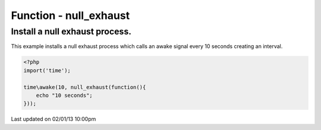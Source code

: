 .. /null_exhaust.php generated using docpx on 02/01/13 10:00pm


Function - null_exhaust
***********************


.. function:: null_exhaust($process)


    Registers the given process to have a null exhaust.
    
    Be careful when registering a null exhaust process.
    
    Once registered it will **never** be purged from the processor.
    
    **Do not** register a null exhaust process unless you are absolutely sure you  
    want it to never exhaust.
    
    If you require a process to exhaust after a few executions use the ``rated_exhaust`` 
    function.

    :param callable|process: PHP Callable or Process.

    :rtype: object Process


Install a null exhaust process.
###############################

This example installs a null exhaust process which calls an awake signal 
every 10 seconds creating an interval.

.. code-block:: php

   <?php
   import('time');
   
   time\awake(10, null_exhaust(function(){
       echo "10 seconds";
   }));




Last updated on 02/01/13 10:00pm